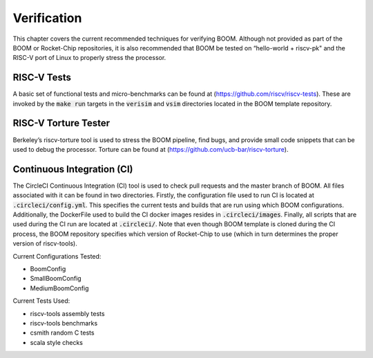 Verification
============

This chapter covers the current recommended techniques for verifying
BOOM. Although not provided as part of the BOOM or Rocket-Chip
repositories, it is also recommended that BOOM be tested on “hello-world
+ riscv-pk" and the RISC-V port of Linux to properly stress the
processor.

RISC-V Tests
------------

A basic set of functional tests and micro-benchmarks can be found at
(https://github.com/riscv/riscv-tests). These are invoked by the :code:`make
run` targets in the :code:`verisim` and :code:`vsim` directories located in the
BOOM template repository.

RISC-V Torture Tester
---------------------

Berkeley’s riscv-torture tool is used to stress the BOOM pipeline, find
bugs, and provide small code snippets that can be used to debug the
processor. Torture can be found at (https://github.com/ucb-bar/riscv-torture).

Continuous Integration (CI)
---------------------------

The CircleCI Continuous Integration (CI) tool is used to check pull requests and
the master branch of BOOM. All files associated with it can be found in
two directories. Firstly, the configuration file used to run CI is located at
:code:`.circleci/config.yml`. This specifies the current tests and builds that
are run using which BOOM configurations. Additionally, the DockerFile used to
build the CI docker images resides in :code:`.circleci/images`. Finally, all
scripts that are used during the CI run are located at :code:`.circleci/`. Note that even
though BOOM template is cloned during the CI process, the BOOM repository specifies
which version of Rocket-Chip to use (which in turn determines the proper version of
riscv-tools).

Current Configurations Tested:

* BoomConfig
* SmallBoomConfig
* MediumBoomConfig

Current Tests Used:

* riscv-tools assembly tests
* riscv-tools benchmarks
* csmith random C tests
* scala style checks
